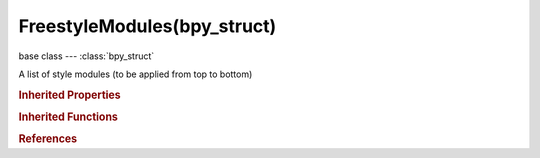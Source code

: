 FreestyleModules(bpy_struct)
============================

.. module:: bpy.types

base class --- :class:`bpy_struct`

.. class:: FreestyleModules(bpy_struct)

   A list of style modules (to be applied from top to bottom)

   .. method:: new()

      Add a style module to scene render layer Freestyle settings

      :return:

         Newly created style module

      :rtype: :class:`FreestyleModuleSettings`

   .. method:: remove(module)

      Remove a style module from scene render layer Freestyle settings

      :arg module:

         Style module to remove

      :type module: :class:`FreestyleModuleSettings`, (never None)

.. rubric:: Inherited Properties

.. hlist::
   :columns: 2

   * :class:`bpy_struct.id_data`

.. rubric:: Inherited Functions

.. hlist::
   :columns: 2

   * :class:`bpy_struct.as_pointer`
   * :class:`bpy_struct.driver_add`
   * :class:`bpy_struct.driver_remove`
   * :class:`bpy_struct.get`
   * :class:`bpy_struct.is_property_hidden`
   * :class:`bpy_struct.is_property_readonly`
   * :class:`bpy_struct.is_property_set`
   * :class:`bpy_struct.items`
   * :class:`bpy_struct.keyframe_delete`
   * :class:`bpy_struct.keyframe_insert`
   * :class:`bpy_struct.keys`
   * :class:`bpy_struct.path_from_id`
   * :class:`bpy_struct.path_resolve`
   * :class:`bpy_struct.property_unset`
   * :class:`bpy_struct.type_recast`
   * :class:`bpy_struct.values`

.. rubric:: References

.. hlist::
   :columns: 2

   * :class:`FreestyleSettings.modules`

